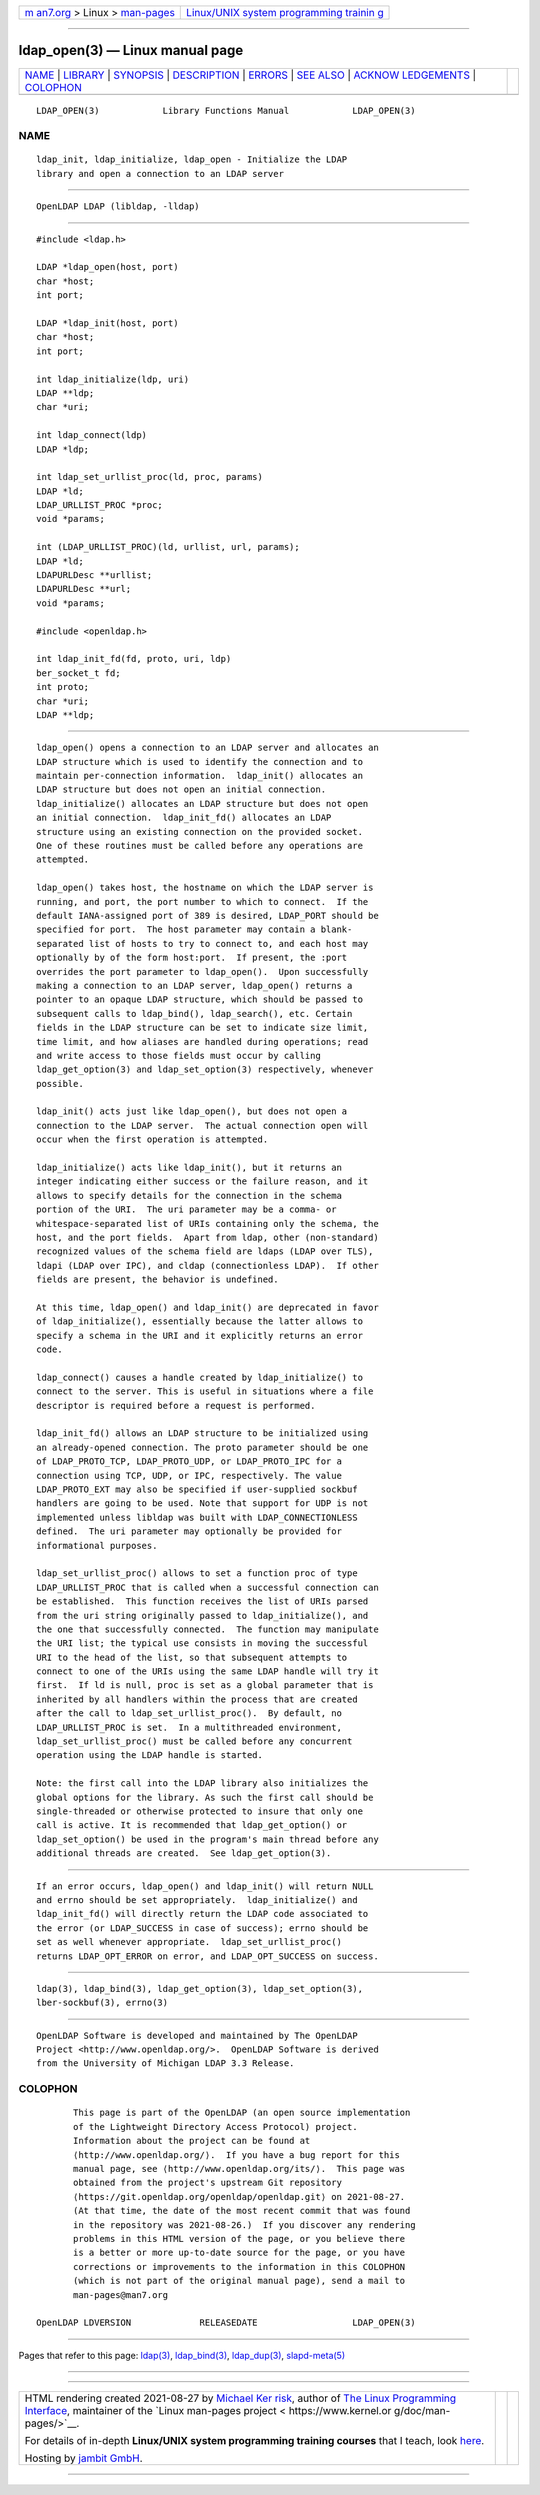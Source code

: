 .. container:: page-top

.. container:: nav-bar

   +----------------------------------+----------------------------------+
   | `m                               | `Linux/UNIX system programming   |
   | an7.org <../../../index.html>`__ | trainin                          |
   | > Linux >                        | g <http://man7.org/training/>`__ |
   | `man-pages <../index.html>`__    |                                  |
   +----------------------------------+----------------------------------+

--------------

ldap_open(3) — Linux manual page
================================

+-----------------------------------+-----------------------------------+
| `NAME <#NAME>`__ \|               |                                   |
| `LIBRARY <#LIBRARY>`__ \|         |                                   |
| `SYNOPSIS <#SYNOPSIS>`__ \|       |                                   |
| `DESCRIPTION <#DESCRIPTION>`__ \| |                                   |
| `ERRORS <#ERRORS>`__ \|           |                                   |
| `SEE ALSO <#SEE_ALSO>`__ \|       |                                   |
| `ACKNOW                           |                                   |
| LEDGEMENTS <#ACKNOWLEDGEMENTS>`__ |                                   |
| \| `COLOPHON <#COLOPHON>`__       |                                   |
+-----------------------------------+-----------------------------------+
| .. container:: man-search-box     |                                   |
+-----------------------------------+-----------------------------------+

::

   LDAP_OPEN(3)            Library Functions Manual            LDAP_OPEN(3)

NAME
-------------------------------------------------

::

          ldap_init, ldap_initialize, ldap_open - Initialize the LDAP
          library and open a connection to an LDAP server


-------------------------------------------------------

::

          OpenLDAP LDAP (libldap, -lldap)


---------------------------------------------------------

::

          #include <ldap.h>

          LDAP *ldap_open(host, port)
          char *host;
          int port;

          LDAP *ldap_init(host, port)
          char *host;
          int port;

          int ldap_initialize(ldp, uri)
          LDAP **ldp;
          char *uri;

          int ldap_connect(ldp)
          LDAP *ldp;

          int ldap_set_urllist_proc(ld, proc, params)
          LDAP *ld;
          LDAP_URLLIST_PROC *proc;
          void *params;

          int (LDAP_URLLIST_PROC)(ld, urllist, url, params);
          LDAP *ld;
          LDAPURLDesc **urllist;
          LDAPURLDesc **url;
          void *params;

          #include <openldap.h>

          int ldap_init_fd(fd, proto, uri, ldp)
          ber_socket_t fd;
          int proto;
          char *uri;
          LDAP **ldp;


---------------------------------------------------------------

::

          ldap_open() opens a connection to an LDAP server and allocates an
          LDAP structure which is used to identify the connection and to
          maintain per-connection information.  ldap_init() allocates an
          LDAP structure but does not open an initial connection.
          ldap_initialize() allocates an LDAP structure but does not open
          an initial connection.  ldap_init_fd() allocates an LDAP
          structure using an existing connection on the provided socket.
          One of these routines must be called before any operations are
          attempted.

          ldap_open() takes host, the hostname on which the LDAP server is
          running, and port, the port number to which to connect.  If the
          default IANA-assigned port of 389 is desired, LDAP_PORT should be
          specified for port.  The host parameter may contain a blank-
          separated list of hosts to try to connect to, and each host may
          optionally by of the form host:port.  If present, the :port
          overrides the port parameter to ldap_open().  Upon successfully
          making a connection to an LDAP server, ldap_open() returns a
          pointer to an opaque LDAP structure, which should be passed to
          subsequent calls to ldap_bind(), ldap_search(), etc. Certain
          fields in the LDAP structure can be set to indicate size limit,
          time limit, and how aliases are handled during operations; read
          and write access to those fields must occur by calling
          ldap_get_option(3) and ldap_set_option(3) respectively, whenever
          possible.

          ldap_init() acts just like ldap_open(), but does not open a
          connection to the LDAP server.  The actual connection open will
          occur when the first operation is attempted.

          ldap_initialize() acts like ldap_init(), but it returns an
          integer indicating either success or the failure reason, and it
          allows to specify details for the connection in the schema
          portion of the URI.  The uri parameter may be a comma- or
          whitespace-separated list of URIs containing only the schema, the
          host, and the port fields.  Apart from ldap, other (non-standard)
          recognized values of the schema field are ldaps (LDAP over TLS),
          ldapi (LDAP over IPC), and cldap (connectionless LDAP).  If other
          fields are present, the behavior is undefined.

          At this time, ldap_open() and ldap_init() are deprecated in favor
          of ldap_initialize(), essentially because the latter allows to
          specify a schema in the URI and it explicitly returns an error
          code.

          ldap_connect() causes a handle created by ldap_initialize() to
          connect to the server. This is useful in situations where a file
          descriptor is required before a request is performed.

          ldap_init_fd() allows an LDAP structure to be initialized using
          an already-opened connection. The proto parameter should be one
          of LDAP_PROTO_TCP, LDAP_PROTO_UDP, or LDAP_PROTO_IPC for a
          connection using TCP, UDP, or IPC, respectively. The value
          LDAP_PROTO_EXT may also be specified if user-supplied sockbuf
          handlers are going to be used. Note that support for UDP is not
          implemented unless libldap was built with LDAP_CONNECTIONLESS
          defined.  The uri parameter may optionally be provided for
          informational purposes.

          ldap_set_urllist_proc() allows to set a function proc of type
          LDAP_URLLIST_PROC that is called when a successful connection can
          be established.  This function receives the list of URIs parsed
          from the uri string originally passed to ldap_initialize(), and
          the one that successfully connected.  The function may manipulate
          the URI list; the typical use consists in moving the successful
          URI to the head of the list, so that subsequent attempts to
          connect to one of the URIs using the same LDAP handle will try it
          first.  If ld is null, proc is set as a global parameter that is
          inherited by all handlers within the process that are created
          after the call to ldap_set_urllist_proc().  By default, no
          LDAP_URLLIST_PROC is set.  In a multithreaded environment,
          ldap_set_urllist_proc() must be called before any concurrent
          operation using the LDAP handle is started.

          Note: the first call into the LDAP library also initializes the
          global options for the library. As such the first call should be
          single-threaded or otherwise protected to insure that only one
          call is active. It is recommended that ldap_get_option() or
          ldap_set_option() be used in the program's main thread before any
          additional threads are created.  See ldap_get_option(3).


-----------------------------------------------------

::

          If an error occurs, ldap_open() and ldap_init() will return NULL
          and errno should be set appropriately.  ldap_initialize() and
          ldap_init_fd() will directly return the LDAP code associated to
          the error (or LDAP_SUCCESS in case of success); errno should be
          set as well whenever appropriate.  ldap_set_urllist_proc()
          returns LDAP_OPT_ERROR on error, and LDAP_OPT_SUCCESS on success.


---------------------------------------------------------

::

          ldap(3), ldap_bind(3), ldap_get_option(3), ldap_set_option(3),
          lber-sockbuf(3), errno(3)


-------------------------------------------------------------------------

::

          OpenLDAP Software is developed and maintained by The OpenLDAP
          Project <http://www.openldap.org/>.  OpenLDAP Software is derived
          from the University of Michigan LDAP 3.3 Release.

COLOPHON
---------------------------------------------------------

::

          This page is part of the OpenLDAP (an open source implementation
          of the Lightweight Directory Access Protocol) project.
          Information about the project can be found at 
          ⟨http://www.openldap.org/⟩.  If you have a bug report for this
          manual page, see ⟨http://www.openldap.org/its/⟩.  This page was
          obtained from the project's upstream Git repository
          ⟨https://git.openldap.org/openldap/openldap.git⟩ on 2021-08-27.
          (At that time, the date of the most recent commit that was found
          in the repository was 2021-08-26.)  If you discover any rendering
          problems in this HTML version of the page, or you believe there
          is a better or more up-to-date source for the page, or you have
          corrections or improvements to the information in this COLOPHON
          (which is not part of the original manual page), send a mail to
          man-pages@man7.org

   OpenLDAP LDVERSION             RELEASEDATE                  LDAP_OPEN(3)

--------------

Pages that refer to this page: `ldap(3) <../man3/ldap.3.html>`__, 
`ldap_bind(3) <../man3/ldap_bind.3.html>`__, 
`ldap_dup(3) <../man3/ldap_dup.3.html>`__, 
`slapd-meta(5) <../man5/slapd-meta.5.html>`__

--------------

--------------

.. container:: footer

   +-----------------------+-----------------------+-----------------------+
   | HTML rendering        |                       | |Cover of TLPI|       |
   | created 2021-08-27 by |                       |                       |
   | `Michael              |                       |                       |
   | Ker                   |                       |                       |
   | risk <https://man7.or |                       |                       |
   | g/mtk/index.html>`__, |                       |                       |
   | author of `The Linux  |                       |                       |
   | Programming           |                       |                       |
   | Interface <https:     |                       |                       |
   | //man7.org/tlpi/>`__, |                       |                       |
   | maintainer of the     |                       |                       |
   | `Linux man-pages      |                       |                       |
   | project <             |                       |                       |
   | https://www.kernel.or |                       |                       |
   | g/doc/man-pages/>`__. |                       |                       |
   |                       |                       |                       |
   | For details of        |                       |                       |
   | in-depth **Linux/UNIX |                       |                       |
   | system programming    |                       |                       |
   | training courses**    |                       |                       |
   | that I teach, look    |                       |                       |
   | `here <https://ma     |                       |                       |
   | n7.org/training/>`__. |                       |                       |
   |                       |                       |                       |
   | Hosting by `jambit    |                       |                       |
   | GmbH                  |                       |                       |
   | <https://www.jambit.c |                       |                       |
   | om/index_en.html>`__. |                       |                       |
   +-----------------------+-----------------------+-----------------------+

--------------

.. container:: statcounter

   |Web Analytics Made Easy - StatCounter|

.. |Cover of TLPI| image:: https://man7.org/tlpi/cover/TLPI-front-cover-vsmall.png
   :target: https://man7.org/tlpi/
.. |Web Analytics Made Easy - StatCounter| image:: https://c.statcounter.com/7422636/0/9b6714ff/1/
   :class: statcounter
   :target: https://statcounter.com/
